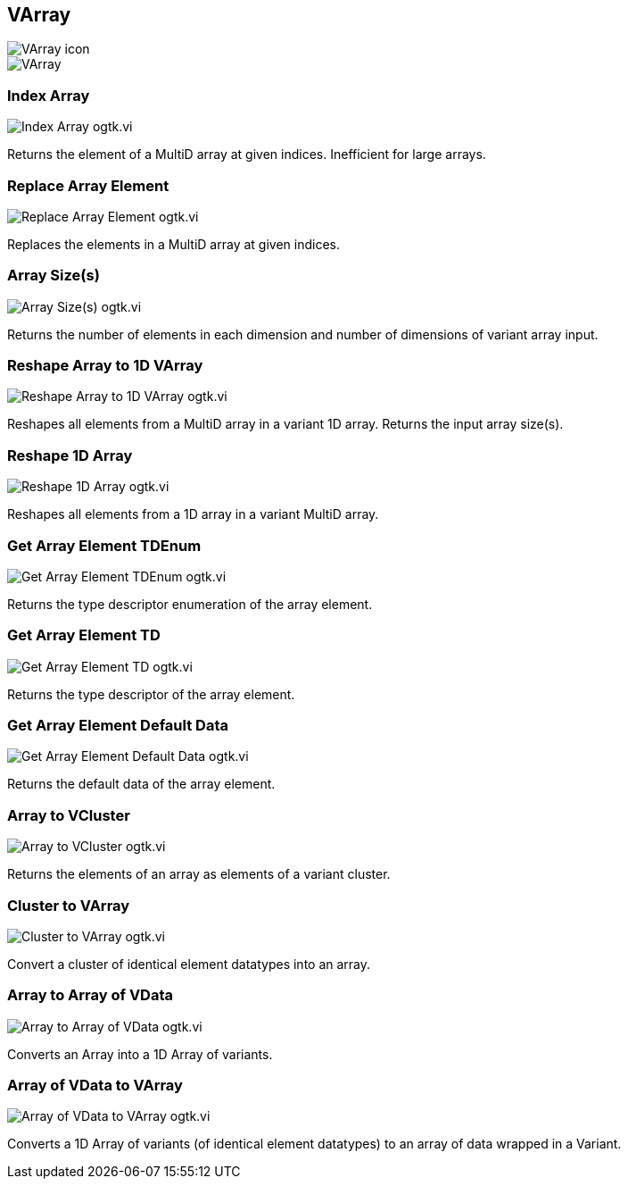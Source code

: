 == VArray

image::VArray_icon.png[]

image::VArray.png[]

=== Index Array

image::Index_Array__ogtk.vi.png[]

Returns the element of a MultiD array at given indices. Inefficient for large arrays.

=== Replace Array Element

image::Replace_Array_Element__ogtk.vi.png[]

Replaces the elements in a MultiD array at given indices.

=== Array Size(s)

image::Array_Size(s)__ogtk.vi.png[]

Returns the number of elements in each dimension and number of dimensions of variant array input. 

=== Reshape Array to 1D VArray

image::Reshape_Array_to_1D_VArray__ogtk.vi.png[]

Reshapes all elements from a MultiD array in a variant 1D array. Returns the input array size(s).

=== Reshape 1D Array

image::Reshape_1D_Array__ogtk.vi.png[]

Reshapes all elements from a 1D array in a variant MultiD array.

=== Get Array Element TDEnum

image::Get_Array_Element_TDEnum__ogtk.vi.png[]

Returns the type descriptor enumeration of the array element.

=== Get Array Element TD

image::Get_Array_Element_TD__ogtk.vi.png[]

Returns the type descriptor of the array element.

=== Get Array Element Default Data

image::Get_Array_Element_Default_Data__ogtk.vi.png[]

Returns the default data of the array element.

=== Array to VCluster

image::Array_to_VCluster__ogtk.vi.png[]

Returns the elements of an array as elements of a variant cluster.

=== Cluster to VArray

image::Cluster_to_VArray__ogtk.vi.png[]

Convert a cluster of identical element datatypes into an array.

=== Array to Array of VData

image::Array_to_Array_of_VData__ogtk.vi.png[]

Converts an Array into a 1D Array of variants.

=== Array of VData to VArray

image::Array_of_VData_to_VArray__ogtk.vi.png[]

Converts a 1D Array of variants (of identical element datatypes) to an array of data wrapped in a Variant.
